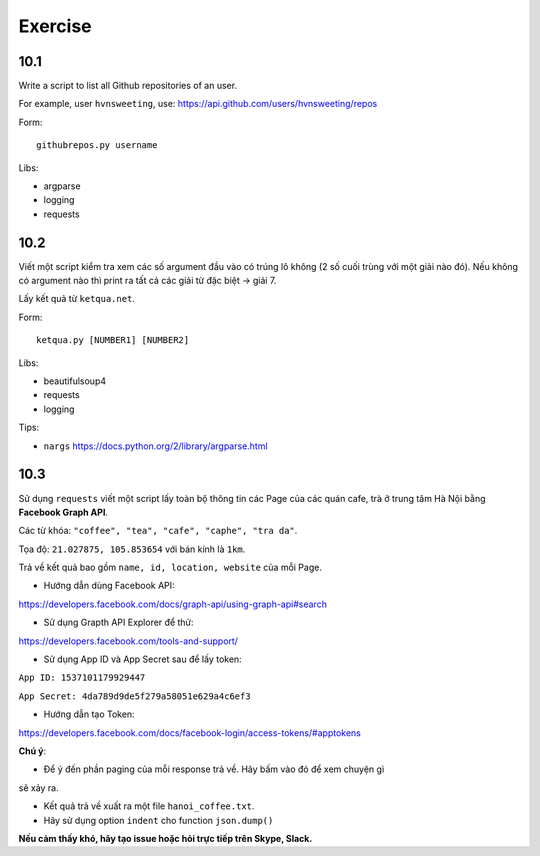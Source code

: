 Exercise
========

10.1
----

Write a script to list all Github repositories of an user.

For example, user ``hvnsweeting``, use:
https://api.github.com/users/hvnsweeting/repos

Form::

  githubrepos.py username

Libs:

- argparse
- logging
- requests

10.2
----

Viết một script kiểm tra xem các số argument đầu vào có trúng lô không
(2 số cuối trùng với một giải nào đó). Nếu không có argument nào thì print
ra tất cả các giải từ đặc biệt -> giải 7.

Lấy kết quả từ ``ketqua.net``.

Form::

  ketqua.py [NUMBER1] [NUMBER2]

Libs:

- beautifulsoup4
- requests
- logging

Tips:

- ``nargs`` https://docs.python.org/2/library/argparse.html

10.3
----

Sử dụng ``requests`` viết một script lấy toàn bộ thông tin các Page của
các quán cafe, trà ở trung tâm Hà Nội bằng **Facebook Graph API**.  

Các từ khóa: ``"coffee", "tea", "cafe", "caphe", "tra da"``.  

Tọa độ: ``21.027875, 105.853654`` với bán kính là ``1km``.  

Trả về kết quả bao gồm ``name, id, location, website`` của mỗi Page.  

- Hướng dẫn dùng Facebook API:  

https://developers.facebook.com/docs/graph-api/using-graph-api#search  

- Sử dụng Grapth API Explorer để thử:  

https://developers.facebook.com/tools-and-support/  

- Sử dụng App ID và App Secret sau để lấy token:  

``App ID: 1537101179929447``  

``App Secret: 4da789d9de5f279a58051e629a4c6ef3``  

- Hướng dẫn tạo Token: 

https://developers.facebook.com/docs/facebook-login/access-tokens/#apptokens  

**Chú ý**:  

- Để ý đến phần paging của mỗi response trả về. Hãy bấm vào đó để xem chuyện gì
sẽ xảy ra.  

- Kết quả trả về xuất ra một file ``hanoi_coffee.txt``.  

- Hãy sử dụng option ``indent`` cho function ``json.dump()``  

**Nếu cảm thấy khó, hãy tạo issue hoặc hỏi trực tiếp trên Skype, Slack.**

